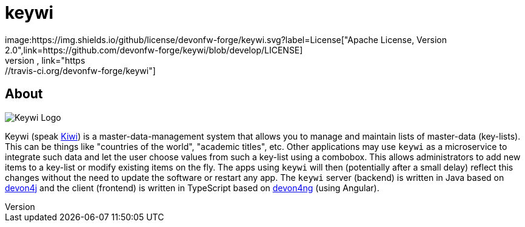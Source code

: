 = keywi
image:https://img.shields.io/github/license/devonfw-forge/keywi.svg?label=License["Apache License, Version 2.0",link=https://github.com/devonfw-forge/keywi/blob/develop/LICENSE]
image:https://travis-ci.org/devonfw-forge/keywi.svg?branch=develop["Build Status",link="https://travis-ci.org/devonfw-forge/keywi"]

== About
[.float-group]
--
[.left]
image:https://raw.githubusercontent.com/devonfw-forge/keywi/master/logo/keywi.png["Keywi Logo"]
--
Keywi (speak https://en.wikipedia.org/wiki/Kiwi[Kiwi]) is a master-data-management system that allows you to manage and maintain lists of master-data (key-lists).
This can be things like "countries of the world", "academic titles", etc.
Other applications may use `keywi` as a microservice to integrate such data and let the user choose values from such a key-list using a combobox.
This allows administrators to add new items to a key-list or modify existing items on the fly.
The apps using `keywi` will then (potentially after a small delay) reflect this changes without the need to update the software or restart any app.
The `keywi` server (backend) is written in Java based on https://github.com/devonfw/devon4j/[devon4j] and the client (frontend) is written in TypeScript based on https://github.com/devonfw/devon4ng/[devon4ng] (using Angular).

